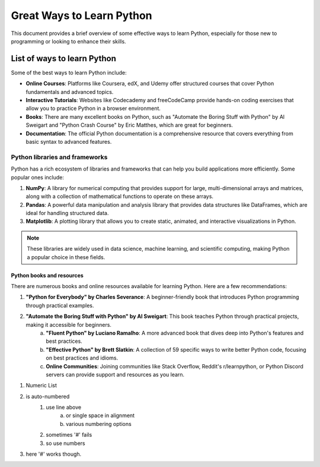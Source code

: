 ==========================
Great Ways to Learn Python
==========================

This document provides a brief overview of some effective ways to learn Python, especially for those new to programming or looking to enhance their skills.

List of ways to learn Python
============================

Some of the best ways to learn Python include:

- **Online Courses**: Platforms like Coursera, edX, and Udemy offer structured courses that cover Python fundamentals and advanced topics.
- **Interactive Tutorials**: Websites like Codecademy and freeCodeCamp provide hands-on coding exercises that allow you to practice Python in a browser environment.
- **Books**: There are many excellent books on Python, such as "Automate the Boring Stuff with Python" by Al Sweigart and "Python Crash Course" by Eric Matthes, which are great for beginners.
- **Documentation**: The official Python documentation is a comprehensive resource that covers everything from basic syntax to advanced features.

Python libraries and frameworks
---------------------------------

Python has a rich ecosystem of libraries and frameworks that can help you build applications more efficiently. Some popular ones include:

1. **NumPy**: A library for numerical computing that provides support for large, multi-dimensional arrays and matrices, along with a collection of mathematical functions to operate on these arrays.
#. **Pandas**: A powerful data manipulation and analysis library that provides data structures like DataFrames, which are ideal for handling structured data.
#. **Matplotlib**: A plotting library that allows you to create static, animated, and interactive visualizations in Python.

.. note :: 

    These libraries are widely used in data science, machine learning, and scientific computing, making Python a popular choice in these fields.

Python books and resources
~~~~~~~~~~~~~~~~~~~~~~~~~~

There are numerous books and online resources available for learning Python. Here are a few recommendations:

1. **"Python for Everybody" by Charles Severance**: A beginner-friendly book that introduces Python programming through practical examples.
#. **"Automate the Boring Stuff with Python" by Al Sweigart**: This book teaches Python through practical projects, making it accessible for beginners.
    a. **"Fluent Python" by Luciano Ramalho**: A more advanced book that dives deep into Python's features and best practices.
    #. **"Effective Python" by Brett Slatkin**: A collection of 59 specific ways to write better Python code, focusing on best practices and idioms.
    #. **Online Communities**: Joining communities like Stack Overflow, Reddit's r/learnpython, or Python Discord servers can provide support and resources as you learn.

1. Numeric List
#. is auto-numbered
    #. use line above
        a. or single space in alignment
        #. various numbering options
    #. sometimes '#' fails
    #. so use numbers
#. here '#' works though.